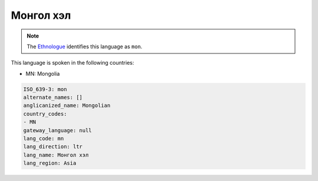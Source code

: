 .. _mn:

Монгол хэл
===================

.. note:: The `Ethnologue <https://www.ethnologue.com/language/mon>`_ identifies this language as ``mon``.

This language is spoken in the following countries:

* MN: Mongolia

.. code-block:: yaml

    ISO_639-3: mon
    alternate_names: []
    anglicanized_name: Mongolian
    country_codes:
    - MN
    gateway_language: null
    lang_code: mn
    lang_direction: ltr
    lang_name: Монгол хэл
    lang_region: Asia
    
